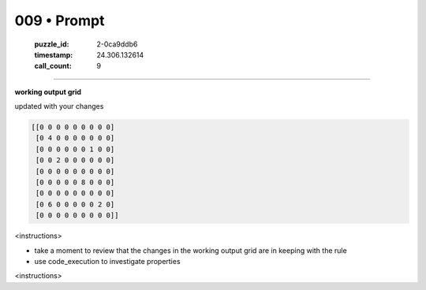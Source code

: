 009 • Prompt
============

   :puzzle_id: 2-0ca9ddb6
   :timestamp: 24.306.132614
   :call_count: 9



====

**working output grid**

updated with your changes


.. code-block::

    [[0 0 0 0 0 0 0 0 0]
     [0 4 0 0 0 0 0 0 0]
     [0 0 0 0 0 0 1 0 0]
     [0 0 2 0 0 0 0 0 0]
     [0 0 0 0 0 0 0 0 0]
     [0 0 0 0 0 8 0 0 0]
     [0 0 0 0 0 0 0 0 0]
     [0 6 0 0 0 0 0 2 0]
     [0 0 0 0 0 0 0 0 0]]


.. image:: _images/009-1.png
   :alt: Grid visualization
<instructions>

- take a moment to review that the changes in the working output grid are in keeping with the rule

- use code_execution to investigate properties

<\instructions>


.. seealso::

   - :doc:`009-history`
   - :doc:`009-response`

